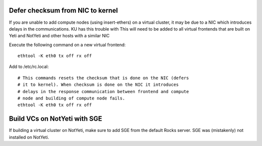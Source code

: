 ---------------------------------
Defer checksum from NIC to kernel
---------------------------------
If you are unable to add compute nodes (using insert-ethers) on a virtual 
cluster, it may be due to a NIC which introduces delays in the communications.  
KU has this trouble with 
This will need to be added to all virtual frontends that are built on Yeti and 
NotYeti and other hosts with a similar NIC 

Execute the following command on a new virtual frontend::

    ethtool -K eth0 tx off rx off 

Add to /etc/rc.local::

    # This commands resets the checksum that is done on the NIC (defers 
    # it to kernel). When checksum is done on the NIC it introduces 
    # delays in the response communication between frontend and compute 
    # node and building of compute node fails.
    ethtool -K eth0 tx off rx off

-----------------------------
Build VCs on NotYeti with SGE
-----------------------------
If building a virtual cluster on NotYeti, make sure to add SGE from the   
default Rocks server. SGE was (mistakenly) not installed on NotYeti.

    